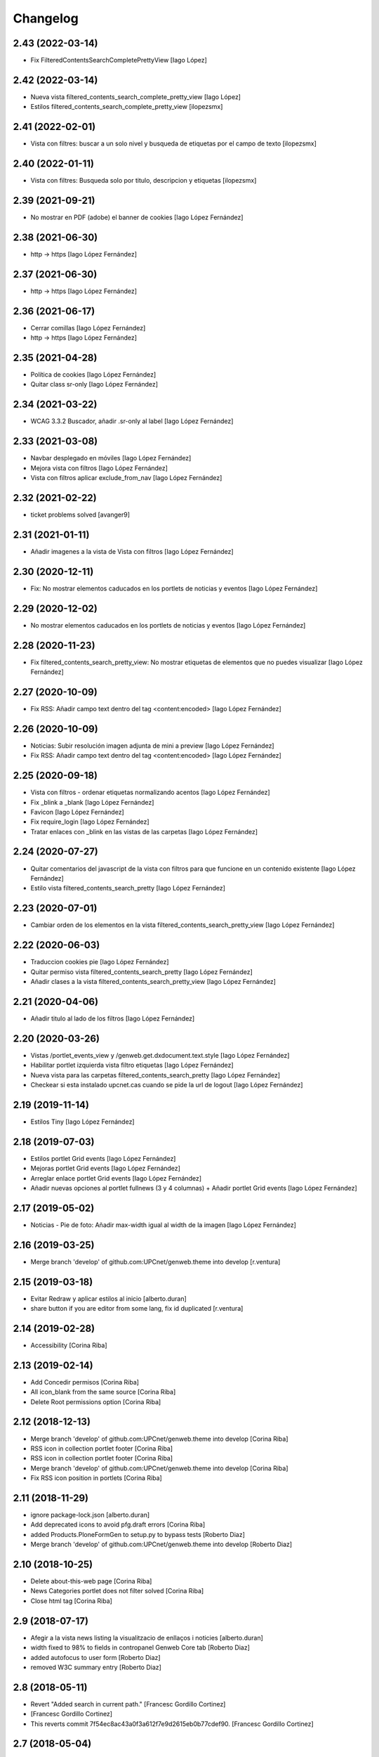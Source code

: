 Changelog
=========

2.43 (2022-03-14)
-----------------

* Fix FilteredContentsSearchCompletePrettyView [Iago López]

2.42 (2022-03-14)
-----------------

* Nueva vista filtered_contents_search_complete_pretty_view [Iago López]
* Estilos filtered_contents_search_complete_pretty_view [ilopezsmx]

2.41 (2022-02-01)
-----------------

* Vista con filtres: buscar a un solo nivel y busqueda de etiquetas por el campo de texto [ilopezsmx]

2.40 (2022-01-11)
-----------------

* Vista con filtres: Busqueda solo por titulo, descripcion y etiquetas [ilopezsmx]

2.39 (2021-09-21)
-----------------

* No mostrar en PDF (adobe) el banner de cookies [Iago López Fernández]

2.38 (2021-06-30)
-----------------

* http -> https [Iago López Fernández]

2.37 (2021-06-30)
-----------------

* http -> https [Iago López Fernández]

2.36 (2021-06-17)
-----------------

* Cerrar comillas [Iago López Fernández]
* http -> https [Iago López Fernández]

2.35 (2021-04-28)
-----------------

* Política de cookies [Iago López Fernández]
* Quitar class sr-only [Iago López Fernández]

2.34 (2021-03-22)
-----------------

* WCAG 3.3.2 Buscador, añadir .sr-only al label [Iago López Fernández]

2.33 (2021-03-08)
-----------------

* Navbar desplegado en móviles [Iago López Fernández]
* Mejora vista con filtros [Iago López Fernández]
* Vista con filtros aplicar exclude_from_nav [Iago López Fernández]

2.32 (2021-02-22)
-----------------

* ticket problems solved [avanger9]

2.31 (2021-01-11)
-----------------

* Añadir imagenes a la vista de Vista con filtros [Iago López Fernández]

2.30 (2020-12-11)
-----------------

* Fix: No mostrar elementos caducados en los portlets de noticias y eventos [Iago López Fernández]

2.29 (2020-12-02)
-----------------

* No mostrar elementos caducados en los portlets de noticias y eventos [Iago López Fernández]

2.28 (2020-11-23)
-----------------

* Fix filtered_contents_search_pretty_view: No mostrar etiquetas de elementos que no puedes visualizar [Iago López Fernández]

2.27 (2020-10-09)
-----------------

* Fix RSS: Añadir campo text dentro del tag <content:encoded> [Iago López Fernández]

2.26 (2020-10-09)
-----------------

* Noticias: Subir resolución imagen adjunta de mini a preview [Iago López Fernández]
* Fix RSS: Añadir campo text dentro del tag <content:encoded> [Iago López Fernández]

2.25 (2020-09-18)
-----------------

* Vista con filtros - ordenar etiquetas normalizando acentos [Iago López Fernández]
* Fix _blink a _blank [Iago López Fernández]
* Favicon [Iago López Fernández]
* Fix require_login [Iago López Fernández]
* Tratar enlaces con _blink en las vistas de las carpetas [Iago López Fernández]

2.24 (2020-07-27)
-----------------

* Quitar comentarios del javascript de la vista con filtros para que funcione en un contenido existente [Iago López Fernández]
* Estilo vista filtered_contents_search_pretty [Iago López Fernández]

2.23 (2020-07-01)
-----------------

* Cambiar orden de los elementos en la vista filtered_contents_search_pretty_view [Iago López Fernández]

2.22 (2020-06-03)
-----------------

* Traduccion cookies pie [Iago López Fernández]
* Quitar permiso vista filtered_contents_search_pretty [Iago López Fernández]
* Añadir clases a la vista filtered_contents_search_pretty_view [Iago López Fernández]

2.21 (2020-04-06)
-----------------

* Añadir titulo al lado de los filtros [Iago López Fernández]

2.20 (2020-03-26)
-----------------

* Vistas /portlet_events_view y /genweb.get.dxdocument.text.style [Iago López Fernández]
* Habilitar portlet izquierda vista filtro etiquetas [Iago López Fernández]
* Nueva vista para las carpetas filtered_contents_search_pretty [Iago López Fernández]
* Checkear si esta instalado upcnet.cas cuando se pide la url de logout [Iago López Fernández]

2.19 (2019-11-14)
-----------------

* Estilos Tiny [Iago López Fernández]

2.18 (2019-07-03)
-----------------

* Estilos portlet Grid events [Iago López Fernández]
* Mejoras portlet Grid events [Iago López Fernández]
* Arreglar enlace portlet Grid events [Iago López Fernández]
* Añadir nuevas opciones al portlet fullnews (3 y 4 columnas) + Añadir portlet Grid events [Iago López Fernández]

2.17 (2019-05-02)
-----------------

* Noticias - Pie de foto: Añadir max-width igual al width de la imagen [Iago López Fernández]

2.16 (2019-03-25)
-----------------

* Merge branch 'develop' of github.com:UPCnet/genweb.theme into develop [r.ventura]

2.15 (2019-03-18)
-----------------

* Evitar Redraw y aplicar estilos al inicio [alberto.duran]
* share button if you are editor from some lang, fix id duplicated [r.ventura]

2.14 (2019-02-28)
-----------------

* Accessibility [Corina Riba]

2.13 (2019-02-14)
-----------------

* Add Concedir permisos [Corina Riba]
* All icon_blank from the same source [Corina Riba]
* Delete Root permissions option [Corina Riba]

2.12 (2018-12-13)
-----------------

* Merge branch 'develop' of github.com:UPCnet/genweb.theme into develop [Corina Riba]
* RSS icon in collection portlet footer [Corina Riba]
* RSS icon in collection portlet footer [Corina Riba]
* Merge branch 'develop' of github.com:UPCnet/genweb.theme into develop [Corina Riba]
* Fix RSS icon position in portlets [Corina Riba]

2.11 (2018-11-29)
-----------------

* ignore package-lock.json [alberto.duran]
* Add deprecated icons to avoid pfg.draft errors [Corina Riba]
* added Products.PloneFormGen to setup.py to bypass tests [Roberto Diaz]
* Merge branch 'develop' of github.com:UPCnet/genweb.theme into develop [Roberto Diaz]

2.10 (2018-10-25)
-----------------

* Delete about-this-web page [Corina Riba]
* News Categories portlet does not filter solved [Corina Riba]
* Close html tag [Corina Riba]

2.9 (2018-07-17)
----------------

* Afegir a la vista news listing la visualitzacio de enllaços i noticies [alberto.duran]
* width fixed to 98% to fields in contropanel Genweb Core tab [Roberto Diaz]
* added autofocus to user form [Roberto Diaz]
* removed W3C summary entry [Roberto Diaz]

2.8 (2018-05-11)
----------------

* Revert "Added search in current path." [Francesc Gordillo Cortinez]
*  [Francesc Gordillo Cortinez]
* This reverts commit 7f54ec8ac43a0f3a612f7e9d2615eb0b77cdef90. [Francesc Gordillo Cortinez]

2.7 (2018-05-04)
----------------

* Hide CSS and Link image options in Tiny editor [Corina Riba]
* Compiled css. [Francesc Gordillo Cortinez]
* Added search in current path. [Francesc Gordillo Cortinez]
* Funcionamiento calendario en los comunidades [iago.lopez]

2.6 (2018-04-04)
----------------

* removed recaptcha dependency [Roberto Diaz]
* PEP8 and removed recaptcha old code [Roberto Diaz]

2.5 (2018-03-13)
----------------

* Solucion a: Aplicar lenguaje actual de la página al actualizar mes del calendario [iago.lopez]

2.4 (2018-03-07)
----------------

* Merged two branches [Roberto Diaz]
* Merge remote-tracking branch 'origin/develop' [Roberto Diaz]
* Aplicar lenguaje actual de la página al actualizar mes del calendario [iago.lopez]
* Arreglado traduccion del mensaje en la página de permisos insuficientes [iago.lopez]
* changed literal [Roberto Diaz]
* updated CDN [Roberto Diaz]
* added tradueix icons [Roberto Diaz]
* Eliminar untitled.html y template PlonePopoll [iago.lopez]
* WCAG: Substituir etiquetas <i> y <b> utilizadas para iconos por <span> [iago.lopez]
* WCAG: Modal login: scss [iago.lopez]
* WCAG: Modal login: estilos [iago.lopez]
* WCAG: Modal login: h3 a h2 [iago.lopez]
* WCAG: Añadir atributos id y name al input del buscador [iago.lopez]
* WCAG: quitar atributo title si esta vacio y añadir alt vacio en caso de no tener - Portlet fullnews [iago.lopez]
* WCAG: añadido alt vacio en el caso de no tener texto alternativo - Logo derecho [iago.lopez]
* WCAG: añadido atributo alt en etiqueta <img> del footer [iago.lopez]
* Merge remote-tracking branch 'origin/develop' [iago.lopez]
* Merge remote-tracking branch 'origin/accessibilitat' into develop [iago.lopez]
* Resolve conflict in docs/HISTORY.rst [alberto.duran]
2.3 (2017-11-21)
----------------

* Internationalization link home UPC [Corina Riba]
* Show 6 upcnews [Corina Riba]
* Change homeupc protocol [Corina Riba]
* updated css control panel with 98% [Roberto Diaz]
* Merge branch 'develop' of github.com:UPCnet/genweb.theme into develop [Corina Riba]
* controlar si no hay imagen [Corina Riba]

2.2 (2017-07-24)
----------------

* Add new fields to RSS [Corina Riba]

2.1 (2017-04-20)
----------------

* add patches [Iago López Fernández]
* Codificar resultados del adaptador [Iago López Fernández]

2.0 (2017-04-05)
----------------

* portlet ical per esdeveniment recursiu [alberto.duran]

1.99 (2017-04-05)
-----------------

* return to latest working version of portlet ical [alberto.duran]
* Remove changes WCAG [Iago López Fernández]
* WCAG: añadido alt vacio en el caso de no tenerlo [Iago López Fernández]
* WCAG: añadido atributos id y name a la etiqueta <input> [Iago López Fernández]
* WCAG: cambiado destino a http [Iago López Fernández]
* WCAG: añadido atributo alt en etiqueta <img> [Iago López Fernández]

1.98 (2017-03-09)
-----------------

* codificacio dels valors d"un desplegable al PloneformGen [alberto.duran]
* solve ical link on newseventlisting portlet on recurrent event [Iago López Fernández]
* solve ical link on newseventlisting portlet on recurrent event [Iago López Fernández]
* Override default 'Content-Type' header for RSS feeds [sandra.saornil]
*  [sandra.saornil]
* Products.PloneCMF syndication FeedView returns 'application/atom+xml' [sandra.saornil]
* by default but browsers expect 'application/xml' instead. [sandra.saornil]
*  [sandra.saornil]
* Expanded FeedView override, FeedViewCustom to replace default header value [sandra.saornil]

1.97 (2017-02-01)
-----------------

* updated views for saved data ploneformgen [alberto.duran]
* amagar personalbar alumni [Alberto Duran]
* change ws url [oscar.albareda]
* render personal bar if ws has errors [oscar.albareda]

1.96 (2016-12-15)
-----------------

* increase image sizes in fullnews portlet: full and 2cols [oscar.albareda]

1.95 (2016-11-16)
-----------------

* vista RSS hora correcta i portlet noticies amb foto busca sols a la carpeta noticies [Alberto Duran]

1.94 (2016-11-14)
-----------------

* increase max number of news to 14 in fullnews portlet [oscar.albareda]
* Set iCal URL to ics_view for Collections [Santi]
* importació de js correcte per a nous gw [Alberto Duran]

1.93 (2016-11-03)
-----------------

* added condition in header [Roberto Diaz]
* removed duplicated entries [root muntanyeta]
* removed js [roberto.diaz]
* Update travis.cfg [Alberto Duran]

1.92 (2016-10-04)
-----------------

* pt traduccions PAM [Alberto Duran]

1.91 (2016-09-16)
-----------------

* show rss everywhere third round [Alberto Duran]
* show rss everywhere second round [Alberto Duran]

1.90 (2016-09-15)
-----------------

* show rss everywhere [Alberto Duran]

1.89 (2016-09-13)
-----------------

* add start event date and recurrence to RSS view [Alberto Duran]
* Canvi literal Vista carpeta per vista document [Alberto Duran]

1.88 (2016-09-06)
-----------------

* added tal:comments [roberto.diaz]
* iCal del portlet quan estem dintre event mostri url correcte [Alberto Duran]
* fixed tinymce bug: cant create links [Paco Gregori]
* fixed span6 to resized img [Roberto Diaz]
* REDO template a11y & improvements [Roberto Diaz]
* Merge branch 'develop' of github.com:UPCnet/genweb.theme into develop [Corina Riba]
* Change url timetype [Corina Riba]

1.87 (2016-07-21)
-----------------

* added size to img, required by improvements webs... [root@peterpre]
* removed commented code [root@peterpre]
* changes rendiment [root@peterpre]

1.86 (2016-07-06)
-----------------

* contact https [Alberto Duran]

1.85 (2016-06-29)
-----------------

* add backwards compatibility for new views in fullnews portlet [oscar.albareda]
* translate new views vocabulary in fullnews portlet [oscar.albareda]
* Oscar's styles [Corina Riba]
* translate new views in fullnews portlet [oscar.albareda]
* new views in fullnews portlet [oscar.albareda]

1.84 (2016-06-16)
-----------------

* Undo form redirect to actual url context [Alberto Duran]

1.83 (2016-06-16)
-----------------

* Undo option added to menu [Alberto Duran]
* permisos desplegable eines definitius per SCv2 [Alberto Duran]
* permisos desplegable eines definitius per SC [Alberto Duran]
* Fix review_state filtering of event portlet [Santiago Cortes]
*  [Santiago Cortes]
* So that the portlet filters events by review state according to the [Santiago Cortes]
* state defined in the portlet properties. [Santiago Cortes]

1.82 (2016-06-02)
-----------------

* Update header.pt if exists link show custom_link (recustom link) :) [Roberto Diaz]
* remove PPPP from css [roberto.diaz]

1.81 (2016-06-02)
-----------------

* Custom link spaces [Corina Riba]
* updated css for IE [roberto.diaz]
* custom link: there is only one left alive [Corina Riba]
* Add link to image in custom link [Corina Riba]
* Search first in phone view [Corina Riba]
* Link enable in menu [Corina Riba]
* Phone and tablet view [Corina Riba]
* Custon Link [Corina Riba]
*  [Corina Riba]
* Merge branch 'develop' of github.com:UPCnet/genweb.theme into develop [Corina Riba]
* Custom Link: first, target automatic, first icon [Corina Riba]
* remove patch errorwhilerendering... [Alberto Duran]
* Open custom link in new window [Corina Riba]
* Add Custom Link in Tools menu [Corina Riba]
* compiled css oscar changes [Alberto Duran]
* remove wrong style applied to li.list-highlighted on retina.scss [oscar.albareda]
* Localize dates in esdeveniments portlet [Santiago Cortes]
*  [Santiago Cortes]
* Use the strftime method of the DateTime class to display the localized [Santiago Cortes]
* version of the start & end dates of the events listed in the portlet [Santiago Cortes]
* (previously the dates were displayed UTC-based). [Santiago Cortes]
* updated grunt watch CSS [roberto.diaz]
* Refactor event portlet to improve performance [Santiago Cortes]
*  [Santiago Cortes]
* All the python expressions have been removed from the TAL template [Santiago Cortes]
* to speed up the rendering process. [Santiago Cortes]

1.80 (2016-05-12)
-----------------

* add search from mobile menu [Alberto Duran]
* Delete search from mobile menu [Corina Riba]
* show Concedir permisos als editors, webmasters i managers [Alberto Duran]
* scaled images to preview in portlet news with foto [Alberto Duran]
* error while rendering personalbar [Alberto Duran]
* Fix bug in event portlet when displaying dates [Santiago Cortes]
*  [Santiago Cortes]
* The dates displayed in the event porlet were wrong for items [Santiago Cortes]
* representing occurrences of recurrent events. [Santiago Cortes]
*  [Santiago Cortes]
* See https://gn6.upc.edu/tiquets/control/tiquetDetallDadesGenerals?requirementId=658695 [Santiago Cortes]

1.79 (2016-04-21)
-----------------

* open_link_in_new_window [Pilar Marinas]
* move genweb/theme/templates/Products.CMFPlone.skins.plone_templates.default_error_message.pt to genweb.upc [Paco Gregori]

1.78 (2016-04-18)
-----------------

* fix bug on news portlet [Alberto Duran]

1.77 (2016-04-07)
-----------------

* removed icon from nav [roberto.diaz]

1.76 (2016-04-07)
-----------------

* removed icon from view [roberto.diaz]
* changes icons needs css [roberto.diaz]
* show fitxers compartits depenent del idioma [Alberto Duran]
* treure personalitza plantilles [Alberto Duran]
* veure al menu eines Fitxers Compartits i Plantilles amb rol editor a l'idioma [Alberto Duran]
* solved domain strings in login modal and replaced view/root_url to portal_url [roberto.diaz]
* added portal_url to ++ images [roberto.diaz]

1.75 (2016-03-03)
-----------------

* add external link when select open in a new window [Paco Gregori]
* news order: last first [Alberto Duran]
* show portlet noticies i esdeveniments [Alberto Duran]

1.74 (2016-02-22)
-----------------

* Canvis vistas nous contentypes [Pilar Marinas]
* remove duplicate condition [Alberto Duran]
* Canvi icones noves vistes contentypes [Pilar Marinas]
* Canvi icones noves vistes contentypes [Pilar Marinas]

1.73 (2016-02-16)
-----------------

* new listing.pt [Alberto Duran]
* css vista carpeta i nous pt [Alberto Duran]
* modify news_events_listing to take day when the event start [Paco Gregori]

1.72 (2016-02-02)
-----------------

* fix gwsearch position [Alberto Duran]

1.71 (2016-01-14)
-----------------

* only one tal:condition [Alberto Duran]
* modify livesearch to search in current lang [Paco Gregori]
* Fix some views where access to genweb_config fails [Victor Fernandez de Alba]
* Link agenda multidioma [Alberto Duran]
* Add translation id [hanirok]
* CSS [hanirok]
* Optimizar plantilla noticias [hanirok]
* Hide category in news filtered [hanirok]
* News views [hanirok]
* Arrows to event navigation [hanirok]
* Oscar new events navigation [hanirok]
* Updated styles from muntanyeta [root muntanyeta]

1.70 (2015-11-10)
-----------------

* Reorder events listing links [hanirok]

1.69 (2015-11-05)
-----------------

* Portlet navegacion eventos [hanirok]
* Reorder new events portlet [hanirok]
* Merge branch 'develop' of github.com:UPCnet/genweb.theme into develop [Victor Fernandez de Alba]
* Add portlet newsevents [Victor Fernandez de Alba]

1.68 (2015-10-22)
-----------------

* Fix menu tools [Victor Fernandez de Alba]

1.67 (2015-10-21)
-----------------

* portlet newscollection [Paco Gregori]
* Show go to sharing root link hidden for non Managers [Victor Fernandez de Alba]

1.66 (2015-10-14)
-----------------

* Solucionar calendar en comunidad [Pilar Marinas]
* no repeteix icona Comparteix a la vista Tot el contingut [Alberto Duran]

1.65 (2015-10-06)
-----------------

* opcions tiny encuadrades [Alberto Duran]
* New contact dependent of the datagridfield control panel settings [Victor Fernandez de Alba]

1.64 (2015-10-01)
-----------------

* Fix portlet fullnews [Victor Fernandez de Alba]

1.63 (2015-10-01)
-----------------

* Dont use json yet [hanirok]
* camp data dels formularis en format dia/mes/any [Alberto Duran]
* add js modified to show popover in all month on calendar portlet [Paco Gregori]
* calendar portlet popover show in all month [Paco Gregori]
* remove white line in tiny: pestanyes caixa [Paco Gregori]

1.62 (2015-09-29)
-----------------

* Fix config.json path in Grunt [Victor Fernandez de Alba]
* Change Title viewlet to genweb.upc [Victor Fernandez de Alba]
* Delete unrestricted in news search [hanirok]
* afegir height a taules firefox [Alberto Duran]
* afegir height a taules firefox [Alberto Duran]
* image and link settings are show on the right [Alberto Duran]
* Change message contact message sent [hanirok]
* Select contact email [hanirok]

1.61 (2015-09-08)
-----------------

* Fix cache of custom.css path [Victor Fernandez de Alba]
* Delete the now not required template [Victor Fernandez de Alba]
* Fix resource config location [Victor Fernandez de Alba]
* Refactor new resource viewlets [Victor Fernandez de Alba]

1.60 (2015-09-04)
-----------------

* changed more news link to work without being logged [helena orihuela]
* Fixed wrong language results when re-search in @@search view. [Victor Fernandez de Alba]
* Fix [Victor Fernandez de Alba]
* Finish new resource model [Victor Fernandez de Alba]
* New external-based config.json for compiled resources. [Victor Fernandez de Alba]
* Fix e'span'ols content bug with old version of bootstrap [Victor Fernandez de Alba]
* Fix for personal_bar when GW doesn't have some of the default languages. Improved for generalisation. [Victor Fernandez de Alba]

1.59 (2015-07-31)
-----------------

* Fix contact [Victor Fernandez de Alba]

1.58 (2015-07-30)
-----------------

* Tiny icons issues [Victor Fernandez de Alba]

1.57 (2015-07-29)
-----------------

* Fix leftover from the reverted control panel [Victor Fernandez de Alba]

1.56 (2015-07-28)
-----------------

* Comentar portlet categorias [hanirok]
* Translate pasat [hanirok]
* Personalized contact and Newscollection view [hanirok]
* Transferred recaptcha override to a patch in genweb.upc [Victor Fernandez de Alba]
* Add contact emails [hanirok]
* Canvi url vista 3 nivells [hanirok]
* Treure literal tipus, no action [Pilar Marinas]
* Merge branch 'develop' of github.com:UPCnet/genweb.theme into develop [Victor Fernandez de Alba]
* New view for events [Victor Fernandez de Alba]
* Merge branch 'develop' of github.com:UPCnet/genweb.theme into develop [Roberto Diaz]
* Canvi estils Oscar [Roberto Diaz]
* New agenda improvements [Victor Fernandez de Alba]
* Fix of missing pam in Genweb-core-only setups with no PAM [Victor Fernandez de Alba]
* Add calculated meta author tag [Victor Fernandez de Alba]
* Transfer socialtools viewlet [Victor Fernandez de Alba]
* PEP8 [Victor Fernandez de Alba]
* Transferred gwSendEventView to genweb.upc [Victor Fernandez de Alba]
* Transferred gwSendEventView to genweb.upc [Victor Fernandez de Alba]
* PEP8 [Victor Fernandez de Alba]
* PEP8 [Victor Fernandez de Alba]
* Enable ram cache for dynamic.css [Victor Fernandez de Alba]
* Better implementation [Victor Fernandez de Alba]
* Add CSS custom facility [Victor Fernandez de Alba]

1.55 (2015-06-25)
-----------------

* Fix color button [Victor Fernandez de Alba]
* Fix TinyMCE split button [Victor Fernandez de Alba]
* Updated CSS [Victor Fernandez de Alba]
* css error span [Paco Gregori]
* Add missing dist [Victor Fernandez de Alba]
* New CSS and JS viewlet in place [Victor Fernandez de Alba]
* Add 1h cache to the request for notifications from SC WS [Victor Fernandez de Alba]
* Merge branch 'develop' of github.com:UPCnet/genweb.theme into develop [Roberto Diaz]
* ReDo newscollectionview [Roberto Diaz]

1.54 (2015-06-17)
-----------------

* Canvis Oscar: corrección vista tres niveles [Roberto Diaz]
* Canvis Oscar [Roberto Diaz]
* merge [Roberto Diaz]
* Add icon_blank in genwebtheme_custom [Pilar Marinas]
* Oscar changes [Roberto Diaz]
* oscar changes [Roberto Diaz]

1.53 (2015-06-02)
-----------------

* Merge branch 'develop' of github.com:UPCnet/genweb.theme into develop [Roberto Diaz]
* Oscar: eliminar imagen cabecera duplicada [Roberto Diaz]

1.52 (2015-05-28)
-----------------

* Change link to contact in message error [hanirok]
* Merge branch 'develop' of github.com:UPCnet/genweb.theme into develop [Roberto Diaz]
* Canvis Oscar 20150528: LoginForm intranet, icono listas, cabecera repetida, estilo menu navegacion, aliniacion idioma y busqueda [Roberto Diaz]
* modify link to administration form [Paco Gregori]
* Modificación enlace al contacto en accesibilidad [hanirok]
* modified just _mixins.scss [Helena Orihuela]
* Revert "modified css span class" [Helena Orihuela]
*  [Helena Orihuela]
* This reverts commit 9cf872b46073fdda2843e65ae6d18eeb891c297c. [Helena Orihuela]
* modified css span class [Helena Orihuela]

1.51 (2015-05-18)
-----------------

* Delete nav.scss duplicated [hanirok]
* portlet collection error [Paco Gregori]
* Tags and author fields added to the search form [Helena Orihuela]
* change color text administration menu [Paco Gregori]
* css print [Paco Gregori]
* Merge [Roberto Diaz]
* render css print [Paco Gregori]
* Merge branch 'develop' of github.com:UPCnet/genweb.theme into develop [Roberto Diaz]
* customize print page [Paco Gregori]

1.50 (2015-04-13)
-----------------

* add link for return to previous page in insufficient_privileges page [Paco Gregori]
* Remove conflic [Victor Fernandez de Alba]

1.49 (2015-03-19)
-----------------

* open link in new window on portlet navigation [Paco Gregori]

1.48 (2015-03-12)
-----------------

* quitar de las vistas los elementos excluidos de navegación [Paco Gregori]
* Slight improvements to the file widget [Victor Fernandez de Alba]
* Temporaly disable AJAX visual indicators [Victor Fernandez de Alba]

1.47 (2015-03-04)
-----------------

* quitar de las vistas los elementos excluidos de navegación [Paco Gregori]
* Slight improvements to the file widget [Victor Fernandez de Alba]
* Temporaly disable AJAX visual indicators [Victor Fernandez de Alba]- Re-released.

1.46 (2015-03-04)
-----------------

* Change redirect contact_feedback [hanirok]

1.45 (2015-02-26)
-----------------

* Canvis Oscar [Roberto Diaz]
* Oscar style [Roberto Diaz]
* Oscar style [Roberto Diaz]
* Oscar styles [Roberto Diaz]
* Oscar styles [Roberto Diaz]
* Styles [Roberto Diaz]
* Portlets translations [hanirok]

1.44 (2015-02-17)
-----------------

* Link to Shared folder with language code [hanirok]
* Add correct path to customized contact [hanirok]

1.43 (2015-02-11)
-----------------

* Regen of the CSS [Victor Fernandez de Alba]
* Oscars styles [Roberto Diaz]
* Pagina de contacto y urls iconos [hanirok]

1.42 (2015-02-06)
-----------------

* Fix wrong CSS on portal navigation portlet [Victor Fernandez de Alba]

1.41 (2015-02-06)
-----------------

* New PAM adjustments [Victor Fernandez de Alba]

1.40 (2015-02-05)
-----------------

* Acultar opción menu Tradueix [hanirok]
* Change Genweb UPC link in accesibility [hanirok]
* plantilles accessibilitat [Paco Gregori]
* Canvis Oscar Gener [Roberto Diaz]
* genweb/theme/scss/genwebupc.scss [Roberto Diaz]
* Canvis Oscar Gener [Roberto Diaz]
* Treure cerca afegint ckeck només en aquest lloc de la base de genweb [Pilar Marinas]
* Traduir No hi ha elements js cerca [Pilar Marinas]
* Added TCP PORT to footer admin box [Roberto Diaz]
* Event style [hanirok]
* dexterity_edit [Paco Gregori]
* eventos [Paco Gregori]
* Fix wc.foldercontents again... [Victor Fernandez de Alba]
* Changes box footer [Roberto Diaz]
* unified code [Roberto Diaz]
* testing api [Roberto Diaz]
* added permission to info box [Roberto Diaz]
* testing footer info page [Roberto Diaz]

1.39 (2015-01-08)
-----------------

* Fix Travis [Victor Fernandez de Alba]
* Merge branch 'develop' of github.com:UPCnet/genweb.theme into develop [Paco Gregori]
* canvis search [Paco Gregori]
* Fix Travis [Victor Fernandez de Alba]
* Resolve bug of not being able to make the homepage intanet enabled [Victor Fernandez de Alba]
* enu [Paco Gregori]

1.38 (2014-12-30)
-----------------

* Normalize variable name [Victor Fernandez de Alba]
* Get rid of the Title customization on SEO and the default title [Victor Fernandez de Alba]
* Fallback for customfile widget [Victor Fernandez de Alba]
* Cerca afegint check només en aquest lloc [Pilar Marinas]
* accesskey [Paco Gregori]
* accesskeys [Paco Gregori]
* trad [Paco Gregori]
* Missing floating * in files and images [Victor Fernandez de Alba]

1.37 (2014-12-16)
-----------------

* Normalize variable name [Victor Fernandez de Alba]
* Get rid of the Title customization on SEO and the default title [Victor Fernandez de Alba]
* Fallback for customfile widget [Victor Fernandez de Alba]
* Cerca afegint check només en aquest lloc [Pilar Marinas]
* accesskey [Paco Gregori]
* accesskeys [Paco Gregori]
* trad [Paco Gregori]
* Missing floating * in files and images [Victor Fernandez de Alba]

1.36 (2014-12-16)
-----------------

* Fixed JS problem with non WebKit browsers [Victor Fernandez de Alba]

1.35 (2014-12-15)
-----------------

* Fix Title [Victor Fernandez de Alba]
* Fix search template [Victor Fernandez de Alba]
* Merge branch 'develop' of github.com:UPCnet/genweb.theme into develop [Victor Fernandez de Alba]
* Omit other contents in sitemap [hanirok]
* Merge branch 'develop' of github.com:UPCnet/genweb.theme into develop [Victor Fernandez de Alba]
* Fix tinyMCE select images [Victor Fernandez de Alba]
* Delete customize documentbyline [hanirok]
* added compiled CSS [Roberto Diaz]
* Removed fixed width in select [Roberto Diaz]
* és traduccions [Paco Gregori]
* és traduccions [Paco Gregori]
* Refer css [Roberto Diaz]
* Canvis css Oscar [Roberto Diaz]

1.34 (2014-12-10)
-----------------

* Update CSS [Victor Fernandez de Alba]
* Merge branch 'develop' of github.com:UPCnet/genweb.theme into develop [hanirok]
* Traduccion [hanirok]
* remove fixed width in select (now, calendar selector shows good!) [Roberto Diaz]
* logo [Paco Gregori]
* alt title logo [Paco Gregori]
* Bug idioma logo + pàgina accesssibilitat [Paco Gregori]
* Merge branch 'develop' of github.com:UPCnet/genweb.theme into develop [Paco Gregori]
* traduccions theme [Paco Gregori]
* Icono ayuda y mapa contacto [hanirok]

1.33 (2014-12-03)
-----------------

* cambios traducciones [Francisco Gregori]
* Change url maps [hanirok]
* Cambiar menu ayuda [hanirok]
* Borrar la opción fija de ayuda del menu [hanirok]
* Link RSS and More news [hanirok]
* News portlets icons and translations [hanirok]
* Portlet style [hanirok]
* Merge branch 'develop' of github.com:UPCnet/genweb.theme into develop [hanirok]
* New portlet UPC Today [hanirok]
* Reorder moved [Victor Fernandez de Alba]
* Change maps URL [hanirok]

1.32 (2014-11-14)
-----------------

* Social tools conditional working [Victor Fernandez de Alba]
* Optimisation for JS resources [Victor Fernandez de Alba]
* Add SC id for maps [hanirok]
* Merge branch 'develop' of github.com:UPCnet/genweb.theme into develop [Roberto Diaz]
* Canvis Oscar [Roberto Diaz]
* Personalized Contact only if published [hanirok]
* Merge branch 'develop' of github.com:UPCnet/genweb.theme into develop [hanirok]
* Add cookies message [hanirok]

1.31 (2014-11-10)
-----------------

* Fix several bugs [Victor Fernandez de Alba]
* Hide author and date for readers [hanirok]
* Customized Contact and contact translation [hanirok]
* Canvis Oscar [Roberto Diaz]

1.30 (2014-10-20)
-----------------

* Update id of search feature and added missing accessibility accesskey. [Victor Fernandez de Alba]

1.29 (2014-10-16)
-----------------

* Improve JS [Victor Fernandez de Alba]
* Fix CSS [Roberto Diaz]
* Canvis Oscar [Roberto Diaz]

1.28 (2014-10-16)
-----------------

* Fix login form, searchbox placeholder and personal bar [Victor Fernandez de Alba]

1.27 (2014-10-16)
-----------------

* Transferred feature viewlets from genweb.theme [Victor Fernandez de Alba]

1.26 (2014-10-15)
-----------------

* Merge branch 'develop' of github.com:UPCnet/genweb.theme into develop [Victor Fernandez de Alba]

1.25 (2014-10-15)
-----------------

* Fix PAMaware issues [Victor Fernandez de Alba]
* New versions history form [Victor Fernandez de Alba]
* Die to the portal_url overwritting, new root_url in place [Victor Fernandez de Alba]
* Better portal url and pep8 [Victor Fernandez de Alba]
* Fix retrieve password from UPC sites [Victor Fernandez de Alba]
* css sense conflictes [Roberto Diaz]
* Canvis Oscar [Roberto Diaz]
* Merge branch 'develop' of github.com:UPCnet/genweb.theme into develop [Victor Fernandez de Alba]
* Update literal [Victor Fernandez de Alba]
* New search box using twiter typeahead.js [Carles Bruguera]
* Merge branch 'develop' of github.com:UPCnet/genweb.theme into develop [hanirok]
* Cambio enlaces pie [hanirok]
* Fix literal [Victor Fernandez de Alba]
* New personal bar dropdown for users [Victor Fernandez de Alba]
* Update markup for mobile views for resizer. [Victor Fernandez de Alba]
* Place correct DOCTYPE inside TinyMCE iframe. [Victor Fernandez de Alba]

1.24 (2014-10-09)
-----------------

* Fix tiny OK button in plonebrowser [Victor Fernandez de Alba]

1.23 (2014-10-08)
-----------------

* Merge branch 'develop' of github.com:UPCnet/genweb.theme into develop [Victor Fernandez de Alba]
* Fix collage styling. Fix contact viewlet. [Victor Fernandez de Alba]
* Merge branch 'develop' of github.com:UPCnet/genweb.theme into develop [hanirok]
* Marcar los noticias como importantes [hanirok]

1.22 (2014-10-07)
-----------------

* Sitemap fix, continguts compartits literal. [Victor Fernandez de Alba]
* The new header with the right logo yes/no implemented [Victor Fernandez de Alba]

1.21 (2014-10-06)
-----------------

* CSS [Victor Fernandez de Alba]
* Merge branch 'develop' of github.com:UPCnet/genweb.theme into develop [Victor Fernandez de Alba]
* Fix news portlet [Victor Fernandez de Alba]
* Fix calendar [Victor Fernandez de Alba]
* Canvis Oscar [Roberto Diaz]
* Idioma per defecte [Victor Fernandez de Alba]
* Fix portlet calendar [Victor Fernandez de Alba]
* Fix wc.fc select all error. [Victor Fernandez de Alba]
* Fix grunt [Victor Fernandez de Alba]
* Rationalize links in personal bar [Victor Fernandez de Alba]

1.20 (2014-10-01)
-----------------

* Update CSS [Victor Fernandez de Alba]
* Merge branch 'develop' of github.com:UPCnet/genweb.theme into develop [Roberto Diaz]
* Canvis Oscar. [Roberto Diaz]
* Adjust main template for not show the not used right column portlet. Hide the icons for non authenticated requests in the navigation portlet. [Victor Fernandez de Alba]
* Canvi url maps [hanirok]

1.19 (2014-09-29)
-----------------

* Fix relative gh.png mention [Victor Fernandez de Alba]

1.18 (2014-09-29)
-----------------

* Fix remaining relative paths [Victor Fernandez de Alba]
* Fix CSS merges [Victor Fernandez de Alba]
* Merge branch 'develop' of github.com:UPCnet/genweb.theme into develop [Roberto Diaz]
*  [Roberto Diaz]
* Conflicts: [Roberto Diaz]
* genweb/theme/stylesheets/genwebupc-ie-blessed1.css [Roberto Diaz]
* genweb/theme/stylesheets/genwebupc-ie.css [Roberto Diaz]
* genweb/theme/stylesheets/genwebupc.css [Roberto Diaz]
* Oscar changes [Roberto Diaz]
* Correcting popovers on left. [Victor Fernandez de Alba]
* New custom font for Genweb. Fix resizer.js. Added SEO optimizer. [Victor Fernandez de Alba]
* Update image call in template [Victor Fernandez de Alba]

1.17 (2014-09-22)
-----------------

* Update markup for the send-event viewlet. Update the registrations for DX event. [Victor Fernandez de Alba]

1.16 (2014-09-22)
-----------------

* Fix portlets [Victor Fernandez de Alba]
* Merge branch 'develop' of github.com:UPCnet/genweb.theme into develop [Victor Fernandez de Alba]
* Fix of benvingut portlet [Victor Fernandez de Alba]
* Merge branch 'develop' of github.com:UPCnet/genweb.theme into develop [Roberto Diaz]
* CSS changes by Oscar [Roberto Diaz]
* Merge branch 'develop' of github.com:UPCnet/genweb.theme into develop [Victor Fernandez de Alba]
* Fix missing icons [Victor Fernandez de Alba]
* Merge branch 'develop' of github.com:UPCnet/genweb.theme into develop [Corina Riba]
* Eliminar autor y fecha de las sugerencias [Corina Riba]
* Merge branch 'develop' of github.com:UPCnet/genweb.theme into develop [Victor Fernandez de Alba]
* New search template and initial work on select2 based livesearch [Victor Fernandez de Alba]
* Mensaje de error personalizado [Corina Riba]

1.15 (2014-09-17)
-----------------

* Add missing neutral (root) folder. [Victor Fernandez de Alba]
* New root folder dropdown with access to the LRFs [Victor Fernandez de Alba]

1.14 (2014-09-16)
-----------------

* Fix the remaining resources with fixed /++genweb++static/ paths [Victor Fernandez de Alba]
* Fix line carrier return compilation error [victorfda]

1.13 (2014-09-09)
-----------------

* Fix rare compilation error [victorfda]
* Fix rare error compiling template. [Victor Fernandez de Alba]

1.12 (2014-09-05)
-----------------

* Fix Travis 1 [Victor Fernandez de Alba]
* Update CSS and override archetypes warning [Victor Fernandez de Alba]
* Several fixes [Victor Fernandez de Alba]

1.11 (2014-08-08)
-----------------

* Better handling of homepage view (and subhomepages). PAM aware language selector. [Victor Fernandez de Alba]

1.10 (2014-07-21)
-----------------

* Sanitize the static resources for the whole Genweb project [Victor Fernandez de Alba]
* Uncomment search and recaptcha in JS [Victor Fernandez de Alba]

1.9 (2014-07-15)
----------------

* Uncook CSS for select2 [Victor Fernandez de Alba]

1.8 (2014-07-15)
----------------

* Disable WIP view [Victor Fernandez de Alba]

1.7 (2014-07-15)
----------------

* Not using FA registration, as SCSS supports variables in extends [Victor Fernandez de Alba]
* Generalise the filtered_search_view for all Genwebs [Victor Fernandez de Alba]
* si no comento aquest codi, el popover de compartir a FB, TW, etc no apareix... [roberto.diaz]
* Merge branch 'develop' of github.com:UPCnet/genweb.theme into develop [Roberto Diaz]
* SHARE on Social Networs now is fully functional [roberto.diaz]

1.6 (2014-06-26)
----------------

* Disable the JS .map call [Victor Fernandez de Alba]

1.5 (2014-06-26)
----------------

* Fix problem with .trim() in IE8 [Carles Bruguera]
* Fix for Date.now on IE8 [Carles Bruguera]

1.4 (2014-06-25)
----------------

* Fix hasOwnProperty bug for IE8 [Carles Bruguera]

1.3 (2014-06-12)
----------------

* Uninstall profile, more specific views to live in peace with alternatheme [Victor Fernandez de Alba]

1.2 (2014-05-28)
----------------

* underscore-min [Pilar Marinas]

1.1 (2014-05-26)
----------------

* Improve the query to the catalog for include some more use cases. Add wide support for subhomepages [Victor Fernandez de Alba]
* Update viewlets hidden and modernize babel view [Victor Fernandez de Alba]
* [cherry [Victor Fernandez de Alba]
* Treure consoles [Victor Fernandez de Alba]
* Fix JS [Victor Fernandez de Alba]

1.0 (2014-05-07)
----------------

* New retina favicon UPC [Victor Fernandez de Alba]
* Fix required CSS for file fields [Victor Fernandez de Alba]
* Update travis build and bootstrap [Victor Fernandez de Alba]
* Updated [Victor Fernandez de Alba]
* Update references to resources for made them customizable [Victor Fernandez de Alba]
* Update ignore [Victor Fernandez de Alba]
* Added select2 CSS just for reference [Victor Fernandez de Alba]
* Fix version [Victor Fernandez de Alba]

1.0b19 (2014-03-24)
-------------------

* Fix default portlets [Victor Fernandez de Alba]
* Not render the path bar if homepage or portal root [Victor Fernandez de Alba]

1.0b18 (2014-03-13)
-------------------

* Updated resources and fix alertify [Victor Fernandez de Alba]
* Merge canvis oscar early march [roberto.diaz]
* Canvis Oscar A. Late Feb. [roberto.diaz]
* Unload robot tests [Victor Fernandez de Alba]

1.0b17 (2014-03-05)
-------------------

* Fix buttons on Tiny [Victor Fernandez de Alba]

1.0b16 (2014-03-04)
-------------------

* Update important [Victor Fernandez de Alba]

1.0b15 (2014-03-03)
-------------------

* Fix TinyMCE CSS [Victor Fernandez de Alba]

1.0b14 (2014-03-03)
-------------------

* Fix social tools viewlet [Victor Fernandez de Alba]
* Bye bye body 12px in the middle of empaquetats.scss [Victor Fernandez de Alba]

1.0b13 (2014-02-24)
-------------------

* Update font awesome [Victor Fernandez de Alba]
* Fix utils method and improving it [Victor Fernandez de Alba]
* Fix JS document ready [Victor Fernandez de Alba]
* Translated sharing page options [Roberto Diaz]
* renamed package (removed UPC string) [Roberto Diaz]
* remove commented ipdb [Roberto Diaz]
* Merge branch 'develop' of github.com:UPCnet/genweb.theme into develop [Roberto Diaz]
* derived from -> solved bug trying to delete a previously created Plone Site [Roberto Diaz]
* Viewlet de compartir en xarxes socials [Pilar Marinas]
* Return ReView to its place [Victor Fernandez de Alba]
* WIP, refine header [Victor Fernandez de Alba]
* Update de CSS [root]
* changes after merge [Corina Riba]
* Afegir nova vista noticies i portlet [Corina Riba]
* Query widget syling to mimic bootstrap [Carles Bruguera]
* Canvis Oscar Feb [root]
* Obsolete Review.js and scrollability [Victor Fernandez de Alba]
* Finish first working version of mobile views with resizer.js [Victor Fernandez de Alba]
* Add font [Victor Fernandez de Alba]
* Add CSS and clean [Victor Fernandez de Alba]
* Uncompress and hack resizer [Carles Bruguera]
* Now what [Carles Bruguera]
* Merge branch 'develop' of github.com:UPCnet/genweb.theme into develop [Victor Fernandez de Alba]
* mierdo [Victor Fernandez de Alba]
* contact-feedback grok view [Roberto Diaz]
* Temporally comment crashing JS [Carles Bruguera]
* Add resizer to static resources [Victor Fernandez de Alba]
* Merge branch 'develop' of github.com:UPCnet/genweb.theme into develop [Victor Fernandez de Alba]
* Fix search box in desktop [Victor Fernandez de Alba]
* Merge branch 'develop' of github.com:UPCnet/genweb.theme into develop [Roberto Diaz]
* remove commented ipdb [Roberto Diaz]
* show default lang in personal_bar [Roberto Diaz]
* Merge branch 'develop' of github.com:UPCnet/genweb.theme into develop [Roberto Diaz]
* default contact if no upc code inserted [Roberto Diaz]
* fix footer [Victor Fernandez de Alba]
* solved width off assigned manage_home_portlets [root]
* Merge branch 'develop' into oscar [root]
* Canvis Oscar 22/01 [root]
* Disable scrollability and add local jquery corner [Victor Fernandez de Alba]
* Merge branch 'develop' of github.com:UPCnet/genweb.theme into develop [Victor Fernandez de Alba]

1.0b12 (2014-01-20)
-------------------

* Portlet noticies ampliadas [Corina Riba]
* New user select widget based on Select2.js [Victor Fernandez de Alba]
* Put into the fridge the Roberto's modifications to .dropdown a styles. [Victor Fernandez de Alba]
* Downgrade alertify.js [Victor Fernandez de Alba]
* generated css [Roberto Diaz]
* align carousel left & right in mobile css [Roberto Diaz]
* remove display block from tables [Roberto Diaz]
* label calendar max width correct visible [Roberto Diaz]
* added modal to filter_results in search [Roberto Diaz]
* Merge branch 'develop' of github.com:UPCnet/genweb.theme into develop [Roberto Diaz]
* added size to text in livesearch (to see results) [Roberto Diaz]
* changes in folder_contents buttons for upload... [Roberto Diaz]
* center search results and br between [Roberto Diaz]
* Portlet de noticias editable y nombre correcto [Corina Riba]
* Cambio enlace "Mes noticies" [Corina Riba]
* Corregir error cabecera cuando no existe el codigo UPC [Corina Riba]
* Do dynamic CSS in a more fashion way :) [Victor Fernandez de Alba]

1.0b11 (2013-11-11)
-------------------

* Everybody welcome alertify.js to its new home [Carles Bruguera]

1.0b10 (2013-11-04)
-------------------

* Added new grunt recipe for compiling and blessing CSS. [Victor Fernandez de Alba]
* Fix to AJAX call CSS animation [Victor Fernandez de Alba]
* Estilos y eventos enviables por correo [Corina Riba]
* Direccion from mensajes de envio eventos [Corina Riba]

1.0b9 (2013-10-29)
------------------

 * Missing updates

1.0b8 (2013-10-29)
------------------

* Fix permission lookup in several places. [Victor Fernandez de Alba]
* Pagina personalizada [Corina Riba]
* Get rid of getEdifici [Victor Fernandez de Alba]
* getEdificiPeu [Corina Riba]
* Directori filtrado, cambio pie, pagina personalizada. Traducciones [Corina Riba]
* Allow more than one fileinput [Carles Bruguera]

1.0b7 (2013-10-03)
------------------

 * Added proper automatic conditional CSS splitting for IE [Victor Fernandez de Alba]

1.0b6 (2013-10-01)
------------------

 * Fix for p.a.contenttypes, and other fixes for CSS [Victor Fernandez de Alba]

1.0b5 (2013-08-02)
------------------

 * Añadir delay para cargar traducciones [Corina Riba]
 * Traducciones [Corina Riba]
 * Added jarn.i18n load with the genweb catalog to default main genweb JS [Victor Fernandez de Alba]

1.0b4 (2013-07-25)
------------------

 * Fix tokenizer [Victor Fernandez de Alba]
 * Fix some cases where if the user cannot make any action, then the action appears with the arrow [Victor Fernandez de Alba]
 * traducciones [Corina Riba]

1.0b3 (2013-07-10)
------------------

 * traducciones [Corina Riba]
 * Update Bootstrap JS to 2.3.2. Fix tooltips instantiation. [Victor Fernandez de Alba]

1.0b2 (2013-07-08)
------------------

 * Minor setup metadata change [Victor Fernandez de Alba]
 * Fix table content for folder_content views and related views. Changed from absolute to relative position and floated left. [Victor Fernandez de Alba
 * Update Alertify [Victor Fernandez de Alba]
 * Fix template for not to crash when an unexpected state name appears [Victor Fernandez de Alba]
 * Updated font awesome to 3.2.1 [Victor Fernandez de Alba]

1.0b1 (2013-06-10)
-------------------

- Initial beta release
